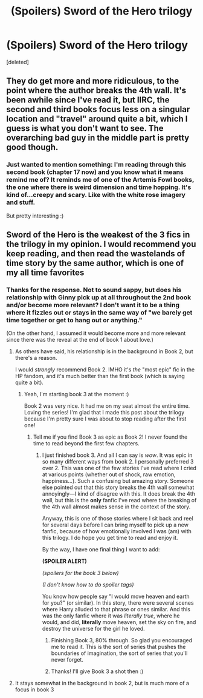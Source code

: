 #+TITLE: (Spoilers) Sword of the Hero trilogy

* (Spoilers) Sword of the Hero trilogy
:PROPERTIES:
:Score: 3
:DateUnix: 1488870728.0
:DateShort: 2017-Mar-07
:END:
[deleted]


** They do get more and more ridiculous, to the point where the author breaks the 4th wall. It's been awhile since I've read it, but IIRC, the second and third books focus less on a singular location and "travel" around quite a bit, which I guess is what you don't want to see. The overarching bad guy in the middle part is pretty good though.
:PROPERTIES:
:Author: Lord_Anarchy
:Score: 2
:DateUnix: 1488897577.0
:DateShort: 2017-Mar-07
:END:

*** Just wanted to mention something: I'm reading through this second book (chapter 17 now) and you know what it means remind me of? It reminds me of one of the Artemis Fowl books, the one where there is weird dimension and time hopping. It's kind of...creepy and scary. Like with the white rose imagery and stuff.

But pretty interesting :)
:PROPERTIES:
:Author: OurLawyers
:Score: 1
:DateUnix: 1488957946.0
:DateShort: 2017-Mar-08
:END:


** Sword of the Hero is the weakest of the 3 fics in the trilogy in my opinion. I would recommend you keep reading, and then read the wastelands of time story by the same author, which is one of my all time favorites
:PROPERTIES:
:Author: JD93
:Score: 4
:DateUnix: 1488872452.0
:DateShort: 2017-Mar-07
:END:

*** Thanks for the response. Not to sound sappy, but does his relationship with Ginny pick up at all throughout the 2nd book and/or become more relevant? I don't want it to be a thing where it fizzles out or stays in the same way of "we barely get time together or get to hang out or anything."

(On the other hand, I assumed it would become more and more relevant since there was the reveal at the end of book 1 about love.)
:PROPERTIES:
:Author: OurLawyers
:Score: 1
:DateUnix: 1488873099.0
:DateShort: 2017-Mar-07
:END:

**** As others have said, his relationship is in the background in Book 2, but there's a reason.

I would /strongly/ recommend Book 2. IMHO it's /the/ "most epic" fic in the HP fandom, and it's much better than the first book (which is saying quite a bit).
:PROPERTIES:
:Author: tusing
:Score: 1
:DateUnix: 1489026928.0
:DateShort: 2017-Mar-09
:END:

***** Yeah, I'm starting book 3 at the moment :)

Book 2 was very nice. It had me on my seat almost the entire time. Loving the series! I'm glad that I made this post about the trilogy because I'm pretty sure I was about to stop reading after the first one!
:PROPERTIES:
:Author: OurLawyers
:Score: 1
:DateUnix: 1489027461.0
:DateShort: 2017-Mar-09
:END:

****** Tell me if you find Book 3 as epic as Book 2! I never found the time to read beyond the first few chapters.
:PROPERTIES:
:Author: tusing
:Score: 1
:DateUnix: 1489027628.0
:DateShort: 2017-Mar-09
:END:

******* I just finished book 3. And all I can say is /wow/. It was epic in so many different ways from book 2. I personally preferred 3 over 2. This was one of the few stories I've read where I cried at various points (whether out of shock, raw emotion, happiness...). Such a confusing but amazing story. Someone else pointed out that this story breaks the 4th wall somewhat annoyingly---I kind of disagree with this. It does break the 4th wall, but this is the *only* fanfic I've read where the breaking of the 4th wall almost makes sense in the context of the story.

Anyway, this is one of those stories where I sit back and reel for several days before I can bring myself to pick up a new fanfic, because of how emotionally involved I was (am) with this trilogy. I do hope you get time to read and enjoy it.

By the way, I have one final thing I want to add:

*(SPOILER ALERT)*

/(spoilers for the book 3 below)/

/(I don't know how to do spoiler tags)/

You know how people say "I would move heaven and earth for you?" (or similar). In this story, there were several scenes where Harry alluded to that phrase or ones similar. And this was the only fanfic where it was /literally true/, where he would, and did, *literally* move heaven, set the sky on fire, and destroy the universe for the girl he loved.
:PROPERTIES:
:Author: OurLawyers
:Score: 1
:DateUnix: 1489132432.0
:DateShort: 2017-Mar-10
:END:

******** Finishing Book 3, 80% through. So glad you encouraged me to read it. This is the sort of series that pushes the boundaries of imagination, the sort of series that you'll never forget.
:PROPERTIES:
:Author: tusing
:Score: 2
:DateUnix: 1491286668.0
:DateShort: 2017-Apr-04
:END:


******** Thanks! I'll give Book 3 a shot then :)
:PROPERTIES:
:Author: tusing
:Score: 1
:DateUnix: 1489139944.0
:DateShort: 2017-Mar-10
:END:


**** It stays somewhat in the background in book 2, but is much more of a focus in book 3
:PROPERTIES:
:Author: JD93
:Score: 1
:DateUnix: 1488873227.0
:DateShort: 2017-Mar-07
:END:
